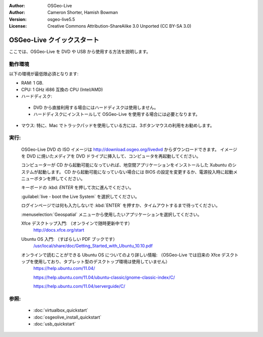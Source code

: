:Author: OSGeo-Live
:Author: Cameron Shorter, Hamish Bowman
:Version: osgeo-live5.5
:License: Creative Commons Attribution-ShareAlike 3.0 Unported  (CC BY-SA 3.0)

********************************************************************************
OSGeo-Live クイックスタート
********************************************************************************

ここでは、OSGeo-Live を DVD や USB から使用する方法を説明します。

動作環境
--------------------------------------------------------------------------------

以下の環境が最低限必須となります:

* RAM: 1 GB.
* CPU: 1 GHz i686 互換の CPU (Intel/AMD)
* ハードディスク: 

 * DVD から直接利用する場合にはハードディスクは使用しません。
 * ハードディスクにインストールして OSGeo-Live を使用する場合には必要となります。

* マウス: 特に、Mac でトラックパッドを使用している方には、3ボタンマウスの利用をお勧めします。

実行:
--------------------------------------------------------------------------------

  OSGeo-Live DVD の ISO イメージは http://download.osgeo.org/livedvd からダウンロードできます。
  イメージを DVD に焼いたメディアを DVD ドライブに挿入して、コンピュータを再起動してください。
  
  コンピューターが CD から起動可能になっていれば、地空間アプリケーションをインストールした Xubuntu のシステムが起動します。
  CD から起動可能になっていない場合には BIOS の設定を変更するか、電源投入時に起動メニューボタンを押してください。

  .. image:: ../../images/screenshots/800x600/osgeolive_boot.png
    :scale: 70 %
    :alt: 起動

  キーボードの :kbd: `ENTER` を押して次に進んでください。

  .. image:: ../../images/screenshots/800x600/osgeolive_boot_select.png
    :scale: 70 %
    :alt: ブート選択

  :guilabel:`live - boot the Live System` を選択してください。

  .. image:: ../../images/screenshots/800x600/osgeolive_login.png
    :scale: 70 %
    :alt: ログイン

  ログインページでは何も入力しないで :kbd:`ENTER` を押すか、タイムアウトするまで待ってください。

  .. image:: ../../images/screenshots/800x600/osgeolive_menu.png
    :scale: 70 %
    :alt: OSGeo Live メニュー

  :menuselection:`Geospatial` メニューから使用したいアプリケーションを選択してください。 

  Xfce デスクトップ入門: （オンラインで随時更新中です）
    http://docs.xfce.org/start

  Ubuntu OS 入門: （すばらしい PDF ブックです）
    `/usr/local/share/doc/Getting_Started_with_Ubuntu_10.10.pdf </usr/local/share/doc/Getting_Started_with_Ubuntu_10.10.pdf>`_

  オンラインで読むことができる Ubuntu OS についてのより詳しい情報: （OSGeo-Live では旧来の Xfce デスクトップを使用しており、タブレット型のデスクトップ環境は使用していません）
    https://help.ubuntu.com/11.04/

    https://help.ubuntu.com/11.04/ubuntu-classic/gnome-classic-index/C/

    https://help.ubuntu.com/11.04/serverguide/C/


参照:
--------------------------------------------------------------------------------

 * :doc:`virtualbox_quickstart`
 * :doc:`osgeolive_install_quickstart`
 * :doc:`usb_quickstart`

